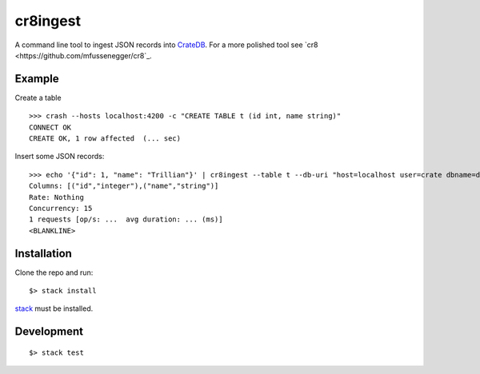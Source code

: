 =========
cr8ingest
=========

A command line tool to ingest JSON records into `CrateDB <https://github.com/crate/crate>`_.
For a more polished tool see `cr8 <https://github.com/mfussenegger/cr8`_.


Example
=======

Create a table

::

  >>> crash --hosts localhost:4200 -c "CREATE TABLE t (id int, name string)"
  CONNECT OK
  CREATE OK, 1 row affected  (... sec)


Insert some JSON records::

  >>> echo '{"id": 1, "name": "Trillian"}' | cr8ingest --table t --db-uri "host=localhost user=crate dbname=doc port=5432"
  Columns: [("id","integer"),("name","string")]
  Rate: Nothing
  Concurrency: 15
  1 requests [op/s: ...  avg duration: ... (ms)]
  <BLANKLINE>


Installation
============

Clone the repo and run::

  $> stack install

`stack <https://docs.haskellstack.org/en/stable/README/>`_ must be installed.


Development
===========

::

  $> stack test
